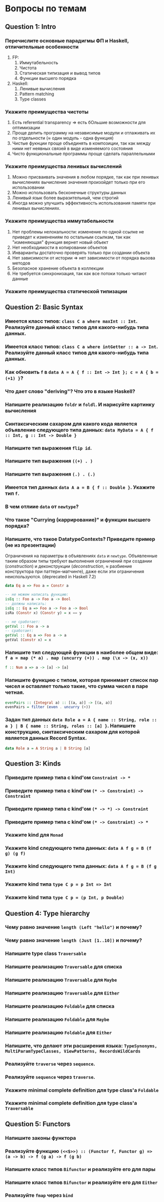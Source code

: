 * Вопросы по темам 
** Question 1: Intro
*** Перечислите основные парадигмы ФП и Haskell, отличительные особенности
1. FP: 
   1. Иммутабельность
   2. Чистота
   3. Статическая типизация и вывод типов
   4. Функции высшего порядка
2. Haskell:
   1. Ленивые вычисления
   2. Pattern matching
   3. Type classes
*** Укажите преимущества чистоты
1. Есть referential transparency \Rightarrow есть бОльшие возможности для оптимизации
2. Проще делить программу на независимые модули и отлаживать их по отдельности (\approx один модуль - одна функция) 
3. Чистые фукнции проще объединять в композиции, так как между ними нет неявных связей в виде изменяемого состояния
4. Чисто функциональные программы проще сделать параллельными
*** Укажите преимущества ленивых вычислений
1. Можно присваивать значения в любом порядке, так как при ленивых вычислениях вычисление значения произойдет только при его использовании
2. Можно использовать бесконечные структуры данных
3. Ленивый язык более выразительный, чем строгий
4. Иногда можно улучшить эффективность использования памяти при ленивых вычислениях.
*** Укажите преимущества иммутабельности
1. Нет проблемы нелокальности: изменение по одной ссылке не приведет к изменениям по остальным ссылкам, так как "изменяющая" функция вернет новый объект
2. Нет необходимости в копировании объектов
3. Инварианты достаточно проверять только при создании объекта
4. Нет зависимости от истории \Rightarrow нет зависимости от порядка вызова методов
5. Безопасное хранение объекта в коллекции
6. Не требуется синхронизация, так как все потоки только читают данные

*** Укажите преимущества статической типизации

** Question 2: Basic Syntax
*** Имеется класс типов: ~class C a where maxInt :: Int~. Реализуйте данный класс типов для какого-нибудь типа данных.
*** Имеется класс типов: ~class C a where intGetter :: a -> Int~. Реализуйте данный класс типов для какого-нибудь типа данных.
*** Как обновить ~f~ в ~data A = A { f :: Int -> Int }; c = A { b = (+1) }~?
*** Что дает слово "*deriving*"? Что это в языке Haskell? 
*** Напишите реализацию ~foldr~ и ~foldl~. И нарисуйте картинку вычисления
*** Синтаксическим сахаром для какого кода является объявление следующего типа данных: ~data MyData = A { f :: Int, g :: Int -> Double }~
*** Напишите тип выражения ~flip id~.
*** Напишите тип выражения ~((+) . )~
*** Напишите тип выражения ~(.) . (.)~
*** Имеется тип данных ~data A a = B { f :: Double }~. Укажите тип ~f~.    
*** В чем отлиие ~data~ от ~newtype~?
*** Что такое "*Currying* (каррирование)" и *функции высшего порядка*?
*** Напишите, что такое DatatypeContexts? Приведите пример (не из презентации)
Ограничения на параметры в объявлениях ~data~ и ~newtype~. Объявленные таким образом типы требуют выполнения ограничений при создании (/construction/) и деконструкции (/deconstruction/, \approx разбиение конструктора при паттерн-матчинге), даже если эти ограничения неиспользуются. (deprecated in Haskell 7.2)
#+BEGIN_SRC haskell
data Eq a => Foo a = Constr a

-- не можем написать функцию:
isEq :: Foo a -> Foo a -> Bool
-- должны написать:
isEq :: Eq a => Foo a -> Foo a -> Bool
isRa (Constr x) (Constr y) = x == y

-- не сработает:
getVal :: Foo a -> a
-- сработает:
getVal :: Eq a => Foo a -> a
getVal (Constr x) = x
#+END_SRC
*** Напишите тип следующей функции в наиболее общем виде: ~f a = map (* a) . map (uncurry (+)) . map (\x -> (x, x))~
#+BEGIN_SRC haskell 
f :: Num a => a -> [a] -> [a]
#+END_SRC
*** Напишите функцию с типом, которая принимает список пар чисел и оставляет только такие, что сумма чисел в паре четная. 
#+BEGIN_SRC haskell
evenPairs :: (Integral a) :: [(a, a)] -> [(a, a)]
evenPairs = filter (even . uncurry (+))
#+END_SRC 
*** Задан тип данных ~data Role a = A { name :: String, role :: a } | B { name :: String, roles :: [a] }~. Напишите конструкцию, синтаксическим сахаром для которой является данных Record Syntax.
#+BEGIN_SRC haskell
data Role a = A String a | B String [a]
#+END_SRC

** Question 3: Kinds
*** Приведите пример типа с kind'ом ~Constraint -> *~
*** Приведите пример типа с kind'ом ~(* -> Constraint) -> Constraint~
*** Приведите пример типа с kind'ом ~(* -> *) -> Constraint~
*** Приведите пример типа с kind'ом ~(* -> Constraint) -> *~
*** Укажите kind для ~Monad~
*** Укажите kind следующего типа данных: ~data A f g = B (f g) (g f)~
*** Укажите kind следующего типа данных: ~data A f g = B (f g Int)~
*** Укажите kind типа ~type C p = p Int => Int~
*** Укажите kind типа ~type C p = (p Int, p Double)~
** Question 4: Type hierarchy
*** Чему равно значение ~length (Left "hello")~ и почему?
*** Чему равно значение ~length (Just [1..10])~ и почему?
*** Напишите type class ~Traversable~
*** Напишите реализацию ~Traversable~ для списка
*** Напишите реализацию ~Traversable~ для ~Maybe~ 
*** Напишите реализацию ~Traversable~ для ~Either~
*** Напишите реализацию ~Foldable~ для списка 
*** Напишите реализацию ~Foldable~ для ~Maybe~
*** Напишите реализацию ~Foldable~ для ~Either~
*** Напишите, что делают эти расширения языка: ~TypeSynonyms, MultiParamTypeClasses, ViewPatterns, RecordsWildCards~
*** Реализуйте ~traverse~ через ~sequence~.
*** Реализуйте ~sequence~ через ~traverse~.
*** Укажите *minimal complete definition* для type class'а ~Foldable~
*** Укажите *minimal complete definition* для type class'а ~Traversable~
** Question 5: Functors
*** Напишите законы *функтора*
*** Реализуйте функцию ~(<<$>>) :: (Functor f, Functor g) => (a -> b) -> f (g a) -> f (g b)~ 
*** Напишите класс типов ~Bifunctor~ и реализуйте его для пары
*** Напишите класс типов ~Bifunctor~ и реализуйте его для ~Either~
*** Реализуйте ~fmap~ через ~bind~
** Question 6: Applicatives
*** Напишите type class ~Applicative~ и его реализацию для ~((->) r)~
*** Напишите type class ~Applicative~ и его реализацию для ~ZipList~
*** Реализуйте функцию ~liftA3~
*** Реализуйте функцию ~liftAA2 :: (Applicative f, Applicative g) => (a -> b -> c) -> f (g a) -> f (g b) -> f (g c)~
*** Реализуйте функцию ~(<<*>>) :: (Applicative f, Applicative g) => f (g (a -> b)) -> f (g a) -> f (g b)~
*** Реализуйте функцию ~eitherA :: (Alternative f) => f a -> f b -> f (Either a b)~
*** Есть функция ~g :: a -> b~ и объект ~x :: Applicative f => f a~. Напишите два разных способа получить объект ~y :: Applicative f => f b~ из ~x~ с использованием ~g~.
** Question 7: Monads
*** Что такое монада?
Монады применяют функции, которые возвращают завернутые значения, к завернутому знаению.
#+BEGIN_SRC haskell
class Monad m where   -- m :: * -> *
    return :: a -> m a                  -- return
    (>>=)  :: m a -> (a -> m b) -> m b  -- bind
    (>>)   :: m a -> m b -> m b         -- then
    m >> k = m >>= \_ -> k
(=<<) :: Monad m => (a -> m b) -> m a -> m b
f =<< x = x >>= f
infixl 1  >>, >>=
infixr 1  =<<
#+END_SRC 
*** Напишите не меньше пяти типов данных, являющихся монадой
1. []
2. Maybe
3. Either
4. IO
5. State
6. Identity
7. Writer
8. Reader
9. RWS
10. Cont
*** Напишите не менее семи функций, полезных при работе с монадами
1. return
2. >>=
3. =<<
4. >>
5. liftM
6. liftM2
7. >=>
8. <=<
9. join
10. ifM
11. (||^)
*** Отличие ~unsafePerformIO~ от ~unsafeInterleaveIO~?
*** Напишите тип функции ~join~ и приведите несколько примеров использования
*** Реализуйте ~join~ через ~bind~.
*** Напишите реализацию ~Monad~ для списка
*** Напишите реализацию ~Monad~ для ~Maybe~
#+BEGIN_SRC haskell
data Maybe a = Nothing | Just a

instance Monad Maybe where
    return = Just
    Nothing >>= _ = Nothing
    Just a  >>= f = f a
#+END_SRC 
*** Напишите реализацию ~Monad~ для ~Either~
*** Напишите определение типа данных ~Writer~ и его ~instance Monad~
*** Напишите определение типа данных ~Reader~ и его ~instance Monad~
*** Напишите определение типа данных ~State~ и его ~instance Monad~
*** Напишите определение типа данных ~Cont~ и его ~instance Monad~
*** Что такое ~IO~? Как теоретически это реализовано? 
*** Покажите, синтаксическим сахаром для чего является ~do~-нотация (включая ~let~).
*** Напишите тип ~(>=>)~ и смысл этого оператора.
** Question 8: Trans
*** Напишите класс типов ~MonadTrans~ и реализуйте его для ~StateT~
*** Напишите класс типов ~MonadTrans~ и реализуйте его для ~WriterT~
*** Напишите класс типов ~MonadTrans~ и реализуйте его для ~MaybeT~
*** Напишите класс типов ~MonadTrans~ и реализуйте его для ~ReaderT~
*** Напишите тип ~StateT~ и то, как определен ~State~ через ~StateT~
*** Напишите тип ~MaybeT~ и реализуйте его инстанс ~Monad~
*** Нарисуйте табличку отличий обычных типов и их трансформеров для известных вам трансформеров
** Question 9: Strict Lazy
*** Что такое *irrefutable patterns* и зачем они нужны?
*** Что такое *Stream Fusion* и зачем он нужен?
*** Напишите, что значит тип ~ST~ и напишите основные функции по работе с ним
*** Что такое ~BangPatterns~? Когда их нужно использовать? 
*** Укажите, что делает ~deepseq~ и как.
*** В чем разница между ~seq~ и ~deepseq~?
*** В чем разница между ~seq~ и ~BangPatterns~?
*** Что такое ~STRef~ и в чем отличие от ~IORef~?
*** Что такое *Deforestation*?
*** Чем плохо использовать ~IORef~ и ~IOArray~? Зачем нужны ~STRef~ и ~STArray~?
** Question 10: TemplateHaskell
*** Как можно посмотреть *AST-дерево* для выражения в Haskell?
*** Напишите не меньше трех применений *TemplateHaskell*
*** Что такое ~Q~ в типах функций Template Haskell?
*** В чем разница между ~[| |]~ и ~$()~?
** Question 11: Lenses
*** Что такое изоморфизм (~Iso~)?
*** Чем линзы отличаются от призм?
*** Напишите тип ~Iso~
*** Напишите тип функции ~from~ для ~Iso~
*** Напишите тип функции ~iso~
*** Напишите реализацию ~over~
*** Реализуйте ~set~ через ~over~
*** Реализуйте ~over~ через ~view~ и ~set~. 
*** Напишите функцию ~lens~, которая принимает геттер и сеттер и возвращает линзу
*** Укажите операторные обозначений функций ~view~, ~set~, ~over~. Есть ли отличие в типах функций и их операторных выражений?
** Question 12: Threads
*** Что такое ~STM~ (коротко), что позволяет делать и какие есть функции по работе с ним?
*** В чем отличие Haskell потоков от, например, потоков в Java?
*** Что такое ~Strategy~? Перечислите несколько стратегий и реализуйте некоторые. Зачем они нужны?
*** Как в Haskell обстоят дела с *DeadLock*'ами?
*** Что такое *RTS*?
*** Укажите несколько полезных опций *RTS*
*** Опишите, что такое ~MVar~, зачем он может быть нужен и несколько функций по работе с этим объектом.
*** Что делает ~forkIO~? Чем он отличается от ~forkFinally~?
** Question 13: forall
*** Напишите, как иметь список объектов разных функторов, внутри каждого из которых значения одинакового типа, чтобы иметь возможность применить функции из этого значения в другое?
*** Зачем нужно расширение ~ExistentialQuantification~?
*** Зачем нужно расширение языка ~-XExplicitForall~?
*** В чем разница между ~-XRank2Types~ и ~-XRankNTypes~? Зачем нужны оба?
*** Зачем нужно расширение языка ~-XScopedTypeVariables~ и как оно взаимодействует с ~forall~?
** Question 14: Advanced types
*** Что такое *typed holes* и зачем они нужны?
*** Зачем нужно расширение языка ~-XTypeApplications~?
*** Зачем нужно расширение языка ~-XPartialSignatures~?
*** Можно ли создать следующий тип данных в Haskell: ~data a : > b = (a -> b) : > (b -> a)~?
*** Что такое *Functional Dependencies*? Назовите какой-нибудь известный вам type class, в котором присутствуют функциональные зависимости.
** Question 15: Comonads
*** Напишите пример использования *комонад* 
*** Напишите, какие комонады двойственны монадам ~Reader, Writer, State~
*** Напишите, какие комонады двойственны монадам ~Traced, Store, Env~
*** Напишите комонаду ~Stream~ и инстанс ~Comonad~ для нее.
*** Напишите комонаду ~Env~ и инстанс ~Comonad~ для нее.
*** Напишите комонаду ~Store~ и инстанс ~Comonad~ для нее.
*** Напишите комонаду ~Traced~ и инстанс ~Comonad~ для нее.
*** Реализуйте ~instance Comonad~ для обычного ~Zipper~
*** ~IO~ использует абстракцию монад, какой аналог есть в мире комонад?
*** Напишите класс ~ComonadTrans~
*** Как можно было бы сделать ~codo~ нотацию для комонад? И что бы происходило в этом синтаксическом сахаре?
** Question 16: Idris
*** Реализуйте функцию ~take~ для вектора на Idris
*** Реализуйте функцию ~filter~ для вектора на Idris
*** Реализуйте функцию ~head~ для списка на Idris, которая компилируется только с гарантированно непустыми списками.
*** Напишите тип "*зависимая пара*" на Idris
*** Что такое ~[| |]~-идиома в Idris?
*** Что такое ~!~-идиома в Idris?
*** Что такое ~_|_-eliminator~? Зачем это надо?
*** Что такое "*тотальность*" и какие преимущества она дает? 
